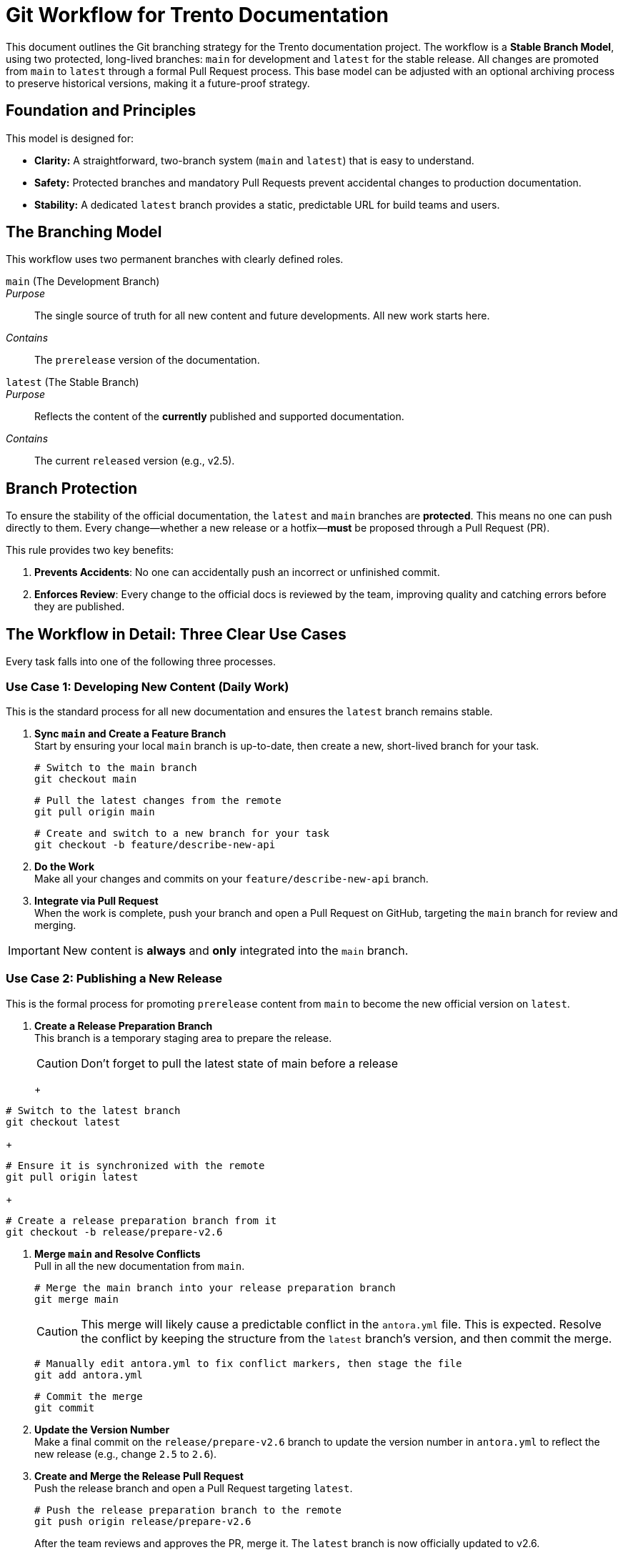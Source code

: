 = Git Workflow for Trento Documentation

This document outlines the Git branching strategy for the Trento documentation project. The workflow is a **Stable Branch Model**, using two protected, long-lived branches: `main` for development and `latest` for the stable release. All changes are promoted from `main` to `latest` through a formal Pull Request process. This base model can be adjusted with an optional archiving process to preserve historical versions, making it a future-proof strategy.

== Foundation and Principles

This model is designed for:

* **Clarity:** A straightforward, two-branch system (`main` and `latest`) that is easy to understand.
* **Safety:** Protected branches and mandatory Pull Requests prevent accidental changes to production documentation.
* **Stability:** A dedicated `latest` branch provides a static, predictable URL for build teams and users.

== The Branching Model

This workflow uses two permanent branches with clearly defined roles.

`main` (The Development Branch)::
_Purpose_:: The single source of truth for all new content and future developments. All new work starts here.
_Contains_:: The `prerelease` version of the documentation.

`latest` (The Stable Branch)::
_Purpose_:: Reflects the content of the *currently* published and supported documentation.
_Contains_:: The current `released` version (e.g., v2.5).

== Branch Protection

To ensure the stability of the official documentation, the `latest` and `main` branches are **protected**. This means no one can push directly to them. Every change—whether a new release or a hotfix—**must** be proposed through a Pull Request (PR).

This rule provides two key benefits:

. **Prevents Accidents**: No one can accidentally push an incorrect or unfinished commit.
. **Enforces Review**: Every change to the official docs is reviewed by the team, improving quality and catching errors before they are published.

== The Workflow in Detail: Three Clear Use Cases

Every task falls into one of the following three processes.

=== Use Case 1: Developing New Content (Daily Work)

This is the standard process for all new documentation and ensures the `latest` branch remains stable.

. **Sync `main` and Create a Feature Branch** +
Start by ensuring your local `main` branch is up-to-date, then create a new, short-lived branch for your task.
+
[source,bash]
----
# Switch to the main branch
git checkout main
----
+
[source,bash]
----
# Pull the latest changes from the remote
git pull origin main
----
+
[source,bash]
----
# Create and switch to a new branch for your task
git checkout -b feature/describe-new-api
----

. **Do the Work** +
Make all your changes and commits on your `feature/describe-new-api` branch.

. **Integrate via Pull Request** +
When the work is complete, push your branch and open a Pull Request on GitHub, targeting the `main` branch for review and merging.

[IMPORTANT]
====
New content is *always* and *only* integrated into the `main` branch.
====

=== Use Case 2: Publishing a New Release

This is the formal process for promoting `prerelease` content from `main` to become the new official version on `latest`.

. **Create a Release Preparation Branch** +
This branch is a temporary staging area to prepare the release.
+
[CAUTION]
Don't forget to pull the latest state of main before a release
+
+
[source,bash]
----
# Switch to the latest branch
git checkout latest
----
+
[source,bash]
----
# Ensure it is synchronized with the remote
git pull origin latest
----
+
[source,bash]
----
# Create a release preparation branch from it
git checkout -b release/prepare-v2.6
----
. **Merge `main` and Resolve Conflicts** +
Pull in all the new documentation from `main`.
+
[source,bash]
----
# Merge the main branch into your release preparation branch
git merge main
----
+
[CAUTION]
This merge will likely cause a predictable conflict in the `antora.yml` file. This is expected. Resolve the conflict by keeping the structure from the `latest` branch's version, and then commit the merge.
+
[source,bash]
----
# Manually edit antora.yml to fix conflict markers, then stage the file
git add antora.yml
----
+
[source,bash]
----
# Commit the merge
git commit
----
. **Update the Version Number** +
Make a final commit on the `release/prepare-v2.6` branch to update the version number in `antora.yml` to reflect the new release (e.g., change `2.5` to `2.6`).

. **Create and Merge the Release Pull Request** +
Push the release branch and open a Pull Request targeting `latest`.
+
[source,bash]
----
# Push the release preparation branch to the remote
git push origin release/prepare-v2.6
----
+
After the team reviews and approves the PR, merge it. The `latest` branch is now officially updated to v2.6.

[IMPORTANT]
====
Content flows from `main` into `latest` via a reviewed Pull Request.
====

. **Rebuild the Antora Page by using GitHub Actions workflow** +
Trigger manually the rebuild or wait for the weekly automated build process to see the changes at link::https://www.trento-project.io/docs/[www.trento-project.io/docs]

=== Use Case 3: Applying a Critical Hotfix

This process is for urgent corrections to published documentation.

. **Create the Fix in `main` (The Golden Rule)** +
The fix is **always** created and merged into the `main` branch first. This prevents the bug from reappearing in future releases.
.. Create a `fix/*` branch from `main`.
.. Make the correction and commit it. The commit should be small and contain only the fix.
.. Merge the `fix/*` branch back into `main` via a Pull Request.

. **Apply the Fix to `latest` via PR** +
After the fix is in `main`, port the specific commit over.
.. **Find the Commit Hash** +
In the `main` branch's history, find and copy the hash of the commit that contains the fix.
.. **Create a Hotfix Branch and Cherry-Pick**
+
[source,bash]
----
# Switch to the branch you need to patch
git checkout latest
----
+
[source,bash]
----
# Ensure it's up-to-date
git pull origin latest
----
+
[source,bash]
----
# Create a hotfix branch from it
git checkout -b hotfix/backport-urgent-typo
----
+
[source,bash]
----
# Apply the specific commit from main
git cherry-pick <paste-commit-hash-of-the-fix-here>
----
.. **Create and Merge the Hotfix Pull Request** +
Push the hotfix branch and create a PR targeting `latest`.
+
[source,bash]
----
# Push the branch and create a PR
git push origin hotfix/backport-urgent-typo
----

[IMPORTANT]
====
A hotfix is always implemented in `main` first and then ported via `cherry-pick` and a Pull Request.
====

== Optional: Archiving Old Versions

When the project matures and there is a need to keep historical versions of the documentation available,enhance the release process by adding an "archiving" step.
This process is performed at the beginning of **Use Case 2: Publishing a New Release**.

. **Before creating the `release/prepare-v*` branch, archive the current `latest` branch:**
+
[source,bash]
----
# Switch to the latest branch
git checkout latest
----
+
[source,bash]
----
# Ensure it's synchronized
git pull origin latest
----
+
[source,bash]
----
# Create a new, permanent branch named after the version it contains (e.g., v2.5)
git checkout -b v2.5
----
+
[source,bash]
----
# Push the new archive branch to the remote
git push origin v2.5
----

. **Update Your Antora Playbook** +
After archiving, you must update your `antora-playbook.yml` to add the new `v2.5` branch to the list of content sources on main. This will make the old version selectable in your documentation site's UI.